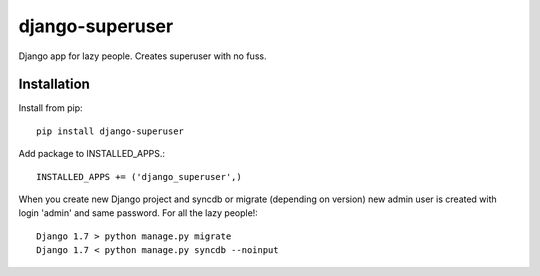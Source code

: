 ================
django-superuser
================

Django app for lazy people.
Creates superuser with no fuss.

Installation
============
Install from pip::

  pip install django-superuser

Add package to INSTALLED_APPS.::

  INSTALLED_APPS += ('django_superuser',)

When you create new Django project and syncdb or migrate (depending on version)
new admin user is created with login 'admin' and same password.
For all the lazy people!::

  Django 1.7 > python manage.py migrate
  Django 1.7 < python manage.py syncdb --noinput
